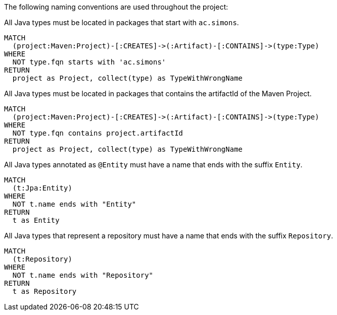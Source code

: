 [[naming:Default]]
[role=group,includesConstraints="naming:TypeNameMustBeginWithGroupId,naming:TypeNameMustContainArtifactId,naming:EntityClassNameSuffix,naming:RepositoryClassNameSuffix"]

The following naming conventions are used throughout the project:

[[naming:TypeNameMustBeginWithGroupId]]
[source,cypher,role=constraint]
.All Java types must be located in packages that start with `ac.simons`.
----
MATCH
  (project:Maven:Project)-[:CREATES]->(:Artifact)-[:CONTAINS]->(type:Type)
WHERE
  NOT type.fqn starts with 'ac.simons'
RETURN
  project as Project, collect(type) as TypeWithWrongName
----

[[naming:TypeNameMustContainArtifactId]]
[source,cypher,role=constraint]
.All Java types must be located in packages that contains the artifactId of the Maven Project.
----
MATCH
  (project:Maven:Project)-[:CREATES]->(:Artifact)-[:CONTAINS]->(type:Type)
WHERE
  NOT type.fqn contains project.artifactId
RETURN
  project as Project, collect(type) as TypeWithWrongName
----

[[naming:EntityClassNameSuffix]]
[source,cypher,role=constraint,requiresConcepts="jpa:Entity"]
.All Java types annotated as `@Entity` must have a name that ends with the suffix `Entity`.
----
MATCH
  (t:Jpa:Entity)
WHERE 
  NOT t.name ends with "Entity"
RETURN
  t as Entity
----

[[naming:RepositoryClassNameSuffix]]
[source,cypher,role=constraint,requiresConcepts="spring-data:Repository"]
.All Java types that represent a repository must have a name that ends with the suffix `Repository`.
----
MATCH
  (t:Repository)
WHERE
  NOT t.name ends with "Repository"
RETURN
  t as Repository
----
